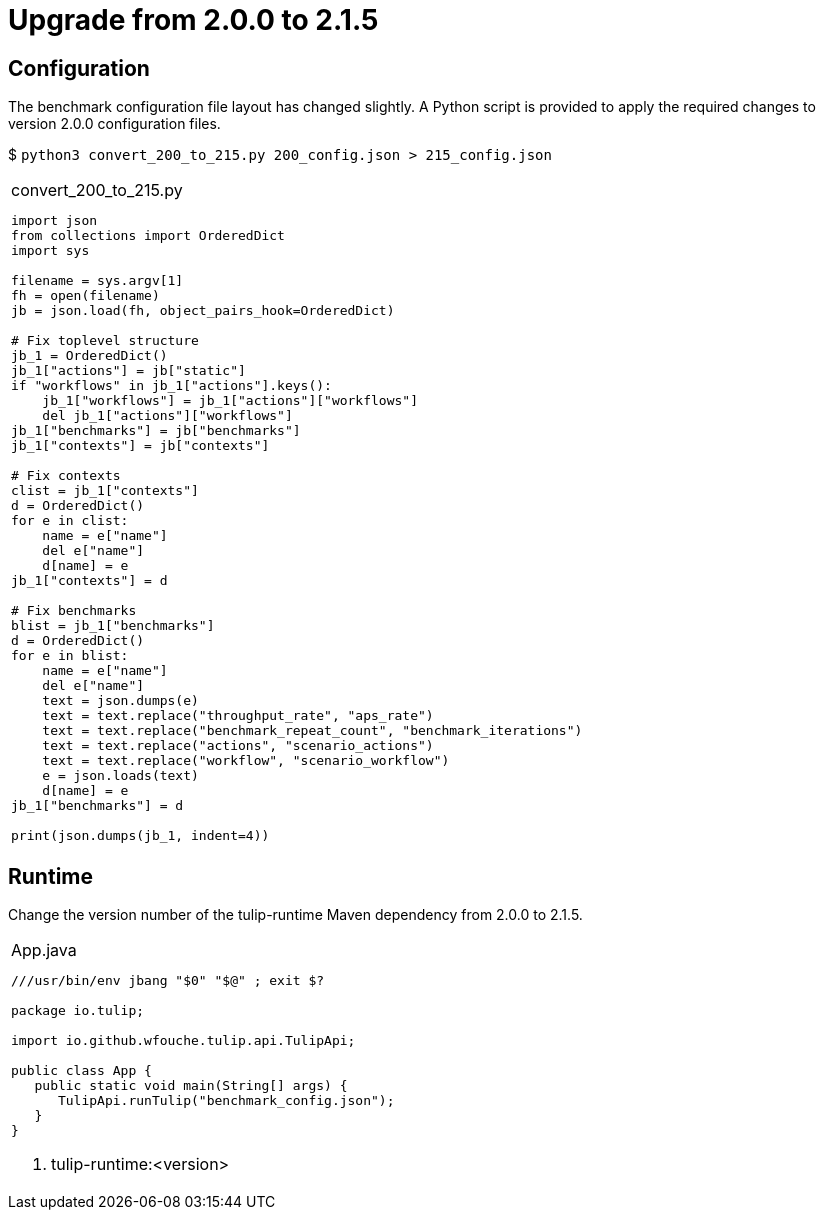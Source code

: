 = Upgrade from 2.0.0 to 2.1.5

== Configuration

The benchmark configuration file layout has changed slightly.
A Python script is provided to apply the required changes to version 2.0.0 configuration files.

$ `python3 convert_200_to_215.py 200_config.json > 215_config.json`

[cols="1a"]
|===
|
.convert_200_to_215.py
[source,python]
----
import json
from collections import OrderedDict
import sys

filename = sys.argv[1]
fh = open(filename)
jb = json.load(fh, object_pairs_hook=OrderedDict)

# Fix toplevel structure
jb_1 = OrderedDict()
jb_1["actions"] = jb["static"]
if "workflows" in jb_1["actions"].keys():
    jb_1["workflows"] = jb_1["actions"]["workflows"]
    del jb_1["actions"]["workflows"]
jb_1["benchmarks"] = jb["benchmarks"]
jb_1["contexts"] = jb["contexts"]

# Fix contexts
clist = jb_1["contexts"]
d = OrderedDict()
for e in clist:
    name = e["name"]
    del e["name"]
    d[name] = e
jb_1["contexts"] = d

# Fix benchmarks
blist = jb_1["benchmarks"]
d = OrderedDict()
for e in blist:
    name = e["name"]
    del e["name"]
    text = json.dumps(e)
    text = text.replace("throughput_rate", "aps_rate")
    text = text.replace("benchmark_repeat_count", "benchmark_iterations")
    text = text.replace("actions", "scenario_actions")
    text = text.replace("workflow", "scenario_workflow")
    e = json.loads(text)
    d[name] = e
jb_1["benchmarks"] = d

print(json.dumps(jb_1, indent=4))
----
|===

== Runtime

Change the version number of the  tulip-runtime Maven dependency from 2.0.0 to 2.1.5.

[cols="1a"]
|===
|
.App.java
[source,java]
----
///usr/bin/env jbang "$0" "$@" ; exit $?
//DEPS io.github.wfouche.tulip:tulip-runtime:2.1.5  // <1>
//DEPS org.springframework.boot:spring-boot-starter-web:3.4.2
//DEPS org.slf4j:slf4j-api:2.0.16
//DEPS ch.qos.logback:logback-core:1.5.16
//DEPS ch.qos.logback:logback-classic:1.5.16
//SOURCES HttpUser.java
//JAVA 21

package io.tulip;

import io.github.wfouche.tulip.api.TulipApi;

public class App {
   public static void main(String[] args) {
      TulipApi.runTulip("benchmark_config.json");
   }
}
----
<1> tulip-runtime:<version>
|===
